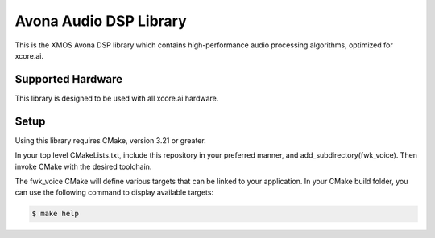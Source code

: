 =============================
Avona Audio DSP Library
=============================

This is the XMOS Avona DSP library which contains high-performance audio processing algorithms, optimized for xcore.ai.

******************
Supported Hardware
******************

This library is designed to be used with all xcore.ai hardware.

*****
Setup
*****

Using this library requires CMake, version 3.21 or greater.

In your top level CMakeLists.txt, include this repository in your preferred manner, and add_subdirectory(fwk_voice).  Then invoke CMake with the desired toolchain.

The fwk_voice CMake will define various targets that can be linked to your application.  In your CMake build folder, you can use the following command to display available targets:

.. code-block:: console

    $ make help
